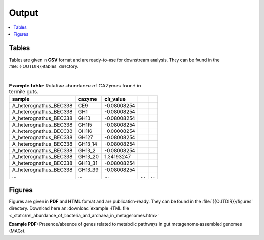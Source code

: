 .. _output::
Output
======

.. contents::
   :local:
   :backlinks: none

Tables
^^^^^^

Tables are given in **CSV** format and are ready-to-use for downstream analysis. They can be found in the :file:`{{OUTDIR}}/tables` directory.

|

.. csv-table:: **Example table:** Relative abundance of CAZymes found in termite guts.
   :header: "sample","cazyme","clr_value"

   "A_heterognathus_BEC338","CE9",-0.08008254
   "A_heterognathus_BEC338","GH1",-0.08008254
   "A_heterognathus_BEC338","GH10",-0.08008254
   "A_heterognathus_BEC338","GH115",-0.08008254
   "A_heterognathus_BEC338","GH116",-0.08008254
   "A_heterognathus_BEC338","GH127",-0.08008254
   "A_heterognathus_BEC338","GH13_14",-0.08008254
   "A_heterognathus_BEC338","GH13_2",-0.08008254
   "A_heterognathus_BEC338","GH13_20",1.34193247
   "A_heterognathus_BEC338","GH13_31",-0.08008254
   "A_heterognathus_BEC338","GH13_39",-0.08008254
   "...","...",...,"...","..."

Figures
^^^^^^^

Figures are given in **PDF** and **HTML** format and are publication-ready. They can be found in the :file:`{{OUTDIR}}/figures` directory. Download here an :download:`example HTML file <_static/rel_abundance_of_bacteria_and_archaea_in_metagenomes.html>`

**Example PDF:** Presence/absence of genes related to metabolic pathways in gut metagenome-assembled genomes (MAGs).

.. pdf-include:: _static/MAG_metabolic_pathways.pdf

.. raw:: html
    <iframe height="345px" width="100%" src="_static/rel_abundance_of_bacteria_and_archaea_in_metagenomes.html"></iframe>
